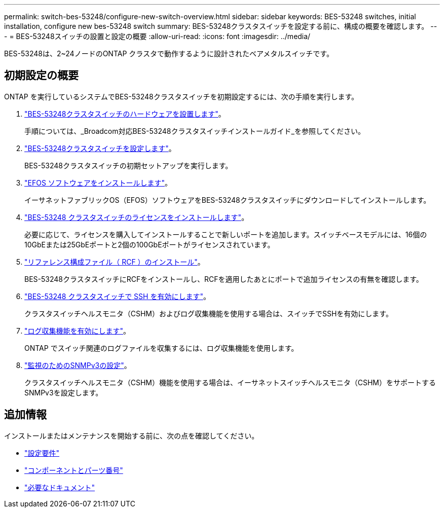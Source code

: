 ---
permalink: switch-bes-53248/configure-new-switch-overview.html 
sidebar: sidebar 
keywords: BES-53248 switches, initial installation, configure new bes-53248 switch 
summary: BES-53248クラスタスイッチを設定する前に、構成の概要を確認します。 
---
= BES-53248スイッチの設置と設定の概要
:allow-uri-read: 
:icons: font
:imagesdir: ../media/


[role="lead"]
BES-53248は、2~24ノードのONTAP クラスタで動作するように設計されたベアメタルスイッチです。



== 初期設定の概要

ONTAP を実行しているシステムでBES-53248クラスタスイッチを初期設定するには、次の手順を実行します。

. link:install-hardware-bes53248.html["BES-53248クラスタスイッチのハードウェアを設置します"]。
+
手順については、_Broadcom対応BES-53248クラスタスイッチインストールガイド_を参照してください。

. link:configure-install-initial.html["BES-53248クラスタスイッチを設定します"]。
+
BES-53248クラスタスイッチの初期セットアップを実行します。

. link:configure-efos-software.html["EFOS ソフトウェアをインストールします"]。
+
イーサネットファブリックOS（EFOS）ソフトウェアをBES-53248クラスタスイッチにダウンロードしてインストールします。

. link:configure-licenses.html["BES-53248 クラスタスイッチのライセンスをインストールします"]。
+
必要に応じて、ライセンスを購入してインストールすることで新しいポートを追加します。スイッチベースモデルには、16個の10GbEまたは25GbEポートと2個の100GbEポートがライセンスされています。

. link:configure-install-rcf.html["リファレンス構成ファイル（ RCF ）のインストール"]。
+
BES-53248クラスタスイッチにRCFをインストールし、RCFを適用したあとにポートで追加ライセンスの有無を確認します。

. link:configure-ssh.html["BES-53248 クラスタスイッチで SSH を有効にします"]。
+
クラスタスイッチヘルスモニタ（CSHM）およびログ収集機能を使用する場合は、スイッチでSSHを有効にします。

. link:CSHM_log_collection.html["ログ収集機能を有効にします"]。
+
ONTAP でスイッチ関連のログファイルを収集するには、ログ収集機能を使用します。

. link:CSHM_snmpv3.html["監視のためのSNMPv3の設定"]。
+
クラスタスイッチヘルスモニタ（CSHM）機能を使用する場合は、イーサネットスイッチヘルスモニタ（CSHM）をサポートするSNMPv3を設定します。





== 追加情報

インストールまたはメンテナンスを開始する前に、次の点を確認してください。

* link:configure-reqs-bes53248.html["設定要件"]
* link:components-bes53248.html["コンポーネントとパーツ番号"]
* link:required-documentation-bes53248.html["必要なドキュメント"]

